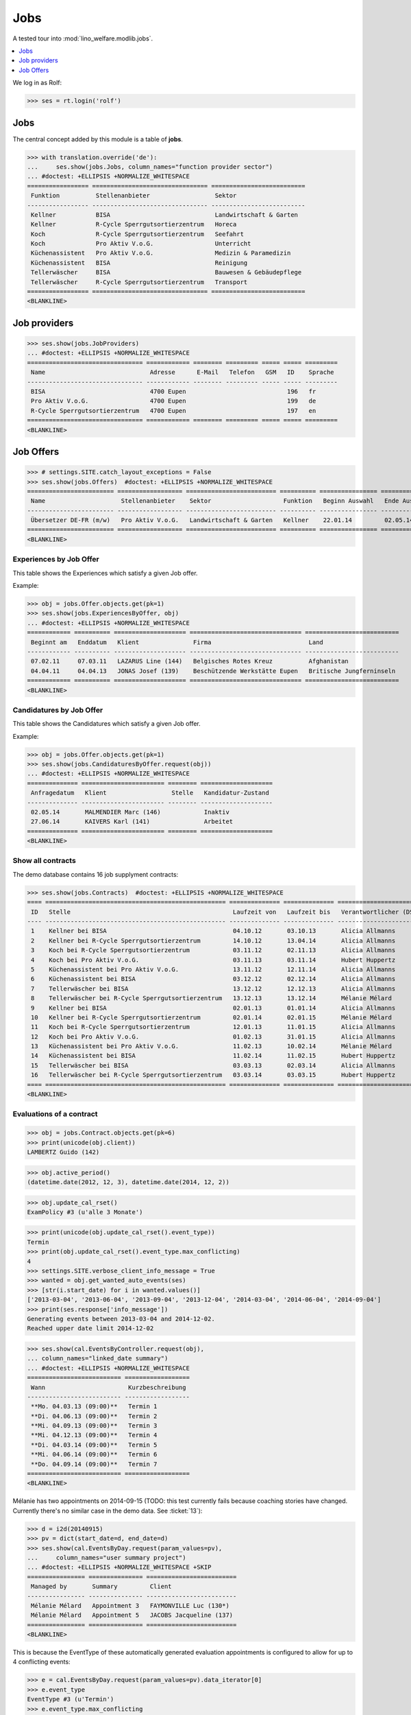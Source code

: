 .. _welfare.tested.jobs:

===============
Jobs
===============

.. to test only this document:

    $ python setup.py test -s tests.DocsTests.test_jobs
    
    doctest initialization:
    
    >>> from __future__ import print_function
    >>> import os
    >>> os.environ['DJANGO_SETTINGS_MODULE'] = \
    ...    'lino_welfare.projects.eupen.settings.doctests'
    >>> from lino.api.doctest import *


A tested tour into :mod:`lino_welfare.modlib.jobs`.

.. contents::
   :local:
   :depth: 1


We log in as Rolf:

>>> ses = rt.login('rolf')

Jobs
====

The central concept added by this module is a table of **jobs**.

>>> with translation.override('de'):
...     ses.show(jobs.Jobs, column_names="function provider sector")
... #doctest: +ELLIPSIS +NORMALIZE_WHITESPACE
================= ================================ ==========================
 Funktion          Stellenanbieter                  Sektor
----------------- -------------------------------- --------------------------
 Kellner           BISA                             Landwirtschaft & Garten
 Kellner           R-Cycle Sperrgutsortierzentrum   Horeca
 Koch              R-Cycle Sperrgutsortierzentrum   Seefahrt
 Koch              Pro Aktiv V.o.G.                 Unterricht
 Küchenassistent   Pro Aktiv V.o.G.                 Medizin & Paramedizin
 Küchenassistent   BISA                             Reinigung
 Tellerwäscher     BISA                             Bauwesen & Gebäudepflege
 Tellerwäscher     R-Cycle Sperrgutsortierzentrum   Transport
================= ================================ ==========================
<BLANKLINE>


Job providers
=============

>>> ses.show(jobs.JobProviders)
... #doctest: +ELLIPSIS +NORMALIZE_WHITESPACE
================================ ============ ======== ========= ===== ===== =========
 Name                             Adresse      E-Mail   Telefon   GSM   ID    Sprache
-------------------------------- ------------ -------- --------- ----- ----- ---------
 BISA                             4700 Eupen                            196   fr
 Pro Aktiv V.o.G.                 4700 Eupen                            199   de
 R-Cycle Sperrgutsortierzentrum   4700 Eupen                            197   en
================================ ============ ======== ========= ===== ===== =========
<BLANKLINE>

.. _welfare.jobs.Offers:

Job Offers
==========


>>> # settings.SITE.catch_layout_exceptions = False
>>> ses.show(jobs.Offers)  #doctest: +ELLIPSIS +NORMALIZE_WHITESPACE
======================== ================== ========================= ========== ================ ============== =============
 Name                     Stellenanbieter    Sektor                    Funktion   Beginn Auswahl   Ende Auswahl   Beginndatum
------------------------ ------------------ ------------------------- ---------- ---------------- -------------- -------------
 Übersetzer DE-FR (m/w)   Pro Aktiv V.o.G.   Landwirtschaft & Garten   Kellner    22.01.14         02.05.14       01.06.14
======================== ================== ========================= ========== ================ ============== =============
<BLANKLINE>


.. _welfare.jobs.ExperiencesByOffer:

Experiences by Job Offer
------------------------

This table shows the Experiences which satisfy a given Job offer.

Example:

>>> obj = jobs.Offer.objects.get(pk=1)
>>> ses.show(jobs.ExperiencesByOffer, obj)
... #doctest: +ELLIPSIS +NORMALIZE_WHITESPACE
============ ========== ==================== =============================== ==========================
 Beginnt am   Enddatum   Klient               Firma                           Land
------------ ---------- -------------------- ------------------------------- --------------------------
 07.02.11     07.03.11   LAZARUS Line (144)   Belgisches Rotes Kreuz          Afghanistan
 04.04.11     04.04.13   JONAS Josef (139)    Beschützende Werkstätte Eupen   Britische Jungferninseln
============ ========== ==================== =============================== ==========================
<BLANKLINE>



.. _welfare.jobs.CandidaturesByOffer:

Candidatures by Job Offer
-------------------------

This table shows the Candidatures which satisfy a given Job offer.

Example:

>>> obj = jobs.Offer.objects.get(pk=1)
>>> ses.show(jobs.CandidaturesByOffer.request(obj))
... #doctest: +ELLIPSIS +NORMALIZE_WHITESPACE
============== ======================= ======== ====================
 Anfragedatum   Klient                  Stelle   Kandidatur-Zustand
-------------- ----------------------- -------- --------------------
 02.05.14       MALMENDIER Marc (146)            Inaktiv
 27.06.14       KAIVERS Karl (141)               Arbeitet
============== ======================= ======== ====================
<BLANKLINE>


Show all contracts
------------------

The demo database contains 16 job supplyment contracts:

>>> ses.show(jobs.Contracts)  #doctest: +ELLIPSIS +NORMALIZE_WHITESPACE
==== ================================================== ============== ============== ========================= ===========================
 ID   Stelle                                             Laufzeit von   Laufzeit bis   Verantwortlicher (DSBE)   Art
---- -------------------------------------------------- -------------- -------------- ------------------------- ---------------------------
 1    Kellner bei BISA                                   04.10.12       03.10.13       Alicia Allmanns           Sozialökonomie
 2    Kellner bei R-Cycle Sperrgutsortierzentrum         14.10.12       13.04.14       Alicia Allmanns           mit Rückerstattung Schule
 3    Koch bei R-Cycle Sperrgutsortierzentrum            03.11.12       02.11.13       Alicia Allmanns           Sozialökonomie - majoré
 4    Koch bei Pro Aktiv V.o.G.                          03.11.13       03.11.14       Hubert Huppertz           Sozialökonomie
 5    Küchenassistent bei Pro Aktiv V.o.G.               13.11.12       12.11.14       Alicia Allmanns           Stadt Eupen
 6    Küchenassistent bei BISA                           03.12.12       02.12.14       Alicia Allmanns           Sozialökonomie - majoré
 7    Tellerwäscher bei BISA                             13.12.12       12.12.13       Alicia Allmanns           mit Rückerstattung
 8    Tellerwäscher bei R-Cycle Sperrgutsortierzentrum   13.12.13       13.12.14       Mélanie Mélard            Stadt Eupen
 9    Kellner bei BISA                                   02.01.13       01.01.14       Alicia Allmanns           Sozialökonomie
 10   Kellner bei R-Cycle Sperrgutsortierzentrum         02.01.14       02.01.15       Mélanie Mélard            mit Rückerstattung Schule
 11   Koch bei R-Cycle Sperrgutsortierzentrum            12.01.13       11.01.15       Alicia Allmanns           Sozialökonomie - majoré
 12   Koch bei Pro Aktiv V.o.G.                          01.02.13       31.01.15       Alicia Allmanns           Sozialökonomie
 13   Küchenassistent bei Pro Aktiv V.o.G.               11.02.13       10.02.14       Mélanie Mélard            Stadt Eupen
 14   Küchenassistent bei BISA                           11.02.14       11.02.15       Hubert Huppertz           Sozialökonomie - majoré
 15   Tellerwäscher bei BISA                             03.03.13       02.03.14       Alicia Allmanns           mit Rückerstattung
 16   Tellerwäscher bei R-Cycle Sperrgutsortierzentrum   03.03.14       03.03.15       Hubert Huppertz           Stadt Eupen
==== ================================================== ============== ============== ========================= ===========================
<BLANKLINE>



Evaluations of a contract
-------------------------

>>> obj = jobs.Contract.objects.get(pk=6)
>>> print(unicode(obj.client))
LAMBERTZ Guido (142)

>>> obj.active_period()
(datetime.date(2012, 12, 3), datetime.date(2014, 12, 2))

>>> obj.update_cal_rset()
ExamPolicy #3 (u'alle 3 Monate')

>>> print(unicode(obj.update_cal_rset().event_type))
Termin
>>> print(obj.update_cal_rset().event_type.max_conflicting)
4
>>> settings.SITE.verbose_client_info_message = True
>>> wanted = obj.get_wanted_auto_events(ses)
>>> [str(i.start_date) for i in wanted.values()]
['2013-03-04', '2013-06-04', '2013-09-04', '2013-12-04', '2014-03-04', '2014-06-04', '2014-09-04']
>>> print(ses.response['info_message'])
Generating events between 2013-03-04 and 2014-12-02.
Reached upper date limit 2014-12-02


>>> ses.show(cal.EventsByController.request(obj),
... column_names="linked_date summary")
... #doctest: +ELLIPSIS +NORMALIZE_WHITESPACE
========================== ==================
 Wann                       Kurzbeschreibung
-------------------------- ------------------
 **Mo. 04.03.13 (09:00)**   Termin 1
 **Di. 04.06.13 (09:00)**   Termin 2
 **Mi. 04.09.13 (09:00)**   Termin 3
 **Mi. 04.12.13 (09:00)**   Termin 4
 **Di. 04.03.14 (09:00)**   Termin 5
 **Mi. 04.06.14 (09:00)**   Termin 6
 **Do. 04.09.14 (09:00)**   Termin 7
========================== ==================
<BLANKLINE>


Mélanie has two appointments on 2014-09-15 (TODO: this test currently
fails because coaching stories have changed. Currently there's no
similar case in the demo data. See :ticket:`13`):

>>> d = i2d(20140915)
>>> pv = dict(start_date=d, end_date=d)
>>> ses.show(cal.EventsByDay.request(param_values=pv),
...     column_names="user summary project")
... #doctest: +ELLIPSIS +NORMALIZE_WHITESPACE +SKIP
================ =============== =========================
 Managed by       Summary         Client
---------------- --------------- -------------------------
 Mélanie Mélard   Appointment 3   FAYMONVILLE Luc (130*)
 Mélanie Mélard   Appointment 5   JACOBS Jacqueline (137)
================ =============== =========================
<BLANKLINE>

This is because the EventType of these automatically generated
evaluation appointments is configured to allow for up to 4
conflicting events:

>>> e = cal.EventsByDay.request(param_values=pv).data_iterator[0]
>>> e.event_type
EventType #3 (u'Termin')
>>> e.event_type.max_conflicting
4


JobsOverview
------------

Printing the document 
:class:`welfare.jobs.JobsOverview`
caused a "NotImplementedError: <i> inside <text:p>" traceback 
when one of the jobs had a remark. 

>>> settings.SITE.default_build_method = "appyodt"
>>> obj = ses.spawn(jobs.JobsOverview).create_instance()
>>> rv = ses.run(obj.do_print)
>>> print(rv['success'])
True
>>> print(rv['open_url'])
... #doctest: +NORMALIZE_WHITESPACE +ELLIPSIS
/.../jobs.JobsOverview.odt

This bug was fixed :blogref:`20130423`.
Note: the ``webdav/`` is only there when :attr:`ad.Site.use_java` is `True`.

